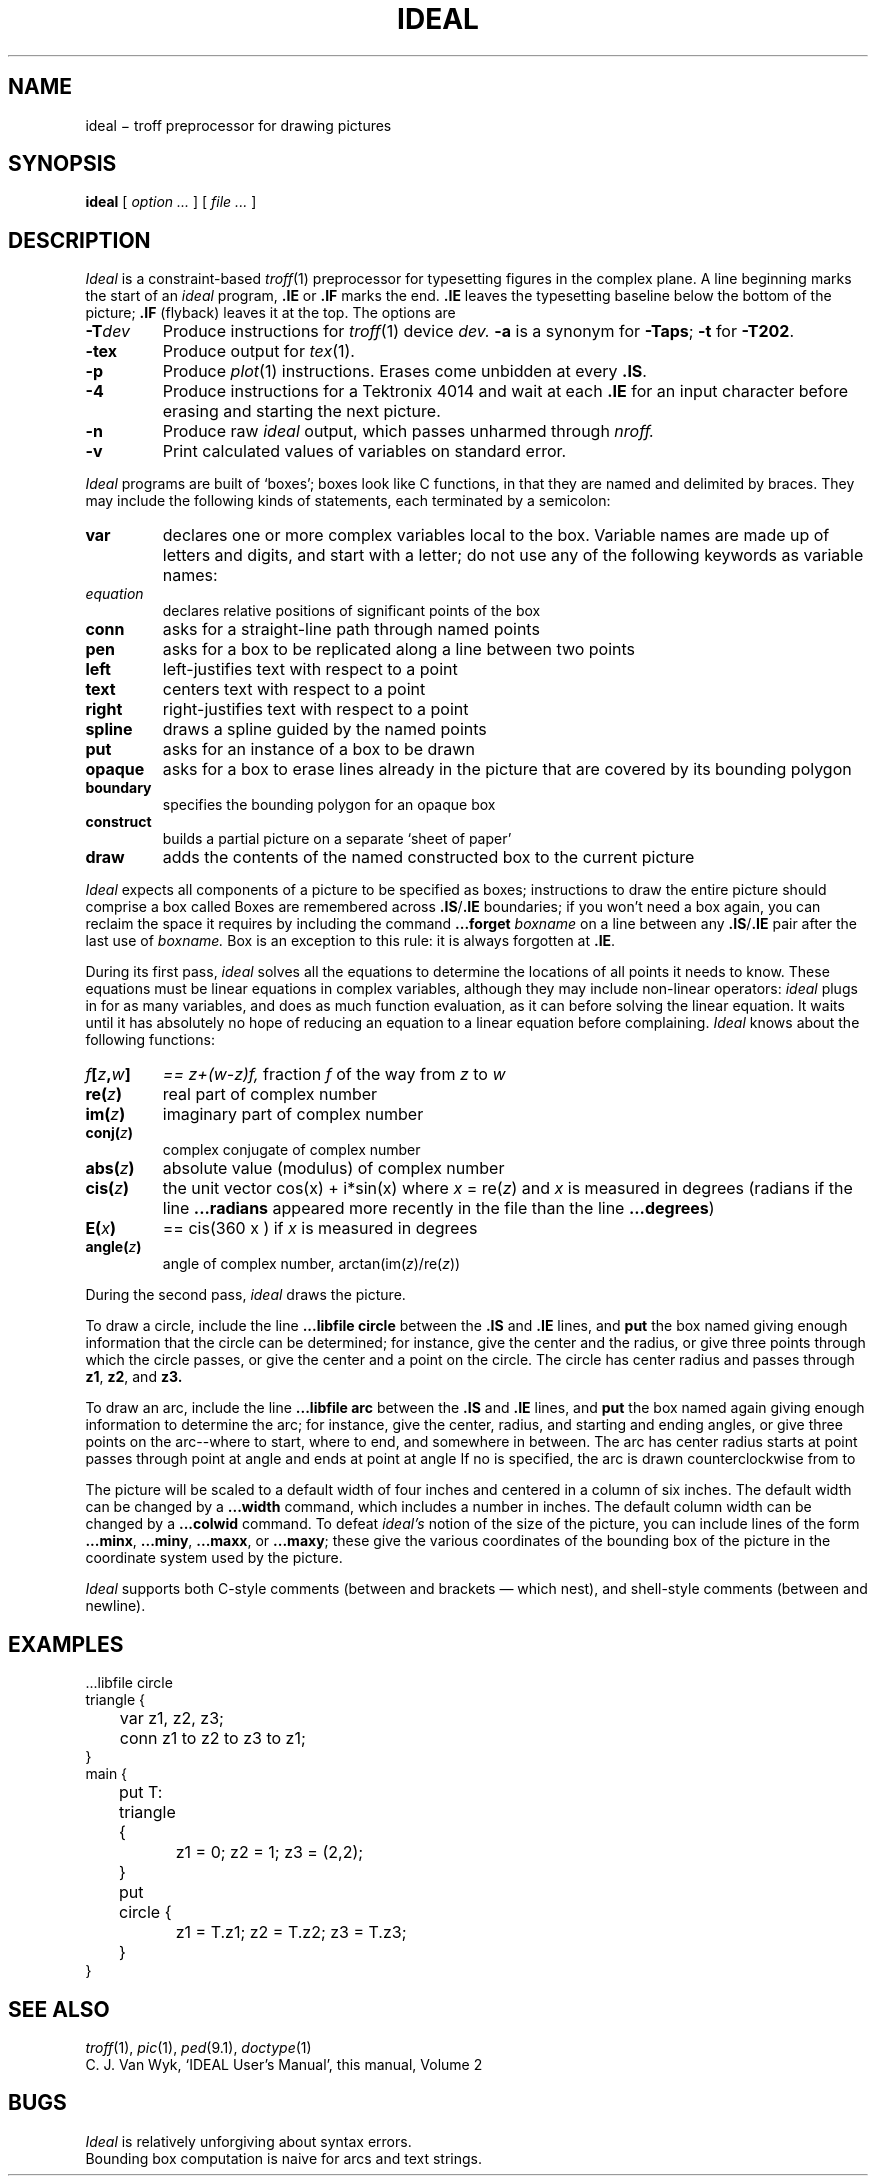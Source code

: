 .TH IDEAL 1
.CT 1 writing_troff graphics
.SH NAME
ideal \(mi troff preprocessor for drawing pictures
.SH SYNOPSIS
.B ideal
[
.I option ...
]
[
.I file ...
]
.SH DESCRIPTION
.I Ideal
is a constraint-based
.IR troff (1)
preprocessor for typesetting figures in the complex plane.
A line beginning 
.L .IS
marks the start of an
.I ideal
program,
.B .IE
or
.BR .IF 
marks the end.
.B .IE
leaves the typesetting baseline below the bottom of the picture;
.B .IF
(flyback) leaves it at the top.
The options are
.TP
.BI -T dev
Produce instructions for
.IR troff (1)
device
.I dev.
.B -a
is a synonym for
.BR -Taps ;
.B -t
for
.BR -T202 .
.TP
.B -tex
Produce output for
.IR tex (1).
.TP
.B -p
Produce
.IR plot (1)
instructions.
Erases come unbidden at every
.BR .IS .
.TP
.B -4
Produce instructions for a Tektronix
4014 and wait at each
.B .IE
for an input character
before erasing and starting the next picture.
.TP
.B -n
Produce raw
.IR ideal
output, which passes unharmed through
.I nroff.
.TP
.B -v
Print calculated values of variables on standard error.
.PP
.I Ideal
programs are built of
`boxes';
boxes look like C functions,
in that they are named and delimited by braces.
They may include the following kinds of statements,
each terminated by a semicolon:
.TF spline
.TP
.B var
declares one or more complex variables local to the box.
Variable names are made up of letters and digits, and
start with a letter; do not use any of the following
keywords as variable names:
.LR at ,
.LR bdlist ,
.LR boundary ,
.LR box ,
.LR conn ,
.LR construct ,
.LR draw ,
.LR exterior ,
.LR interior ,
.LR left ,
.LR opaque ,
.LR put ,
.LR right ,
.LR spline ,
.LR text ,
.LR to ,
.LR using ,
.L var
.TP
.I equation
declares relative positions of significant points of the box
.TP
.B conn
asks for a straight-line path through named points
.TP
.B pen
asks for a box to be replicated along a line between two points
.TP
.B left
left-justifies text with respect to a point
.TP
.B text
centers text with respect to a point
.TP
.B right
right-justifies text with respect to a point
.TP
.B spline
draws a spline guided by the named points
.TP
.B put
asks for an instance of a box to be drawn
.TP
.B opaque
asks for a box to erase lines already in the picture that
are covered by its bounding polygon
.TP
.B boundary
specifies the bounding polygon for an opaque box
.TP
.B construct
builds a partial picture on a separate `sheet of paper'
.TP
.B draw
adds the contents of the named constructed box to the current picture
.PD
.PP
.I Ideal
expects all components of a picture to be specified as boxes;
instructions to draw the entire picture should comprise a box called
.LR main .
Boxes are remembered across
.BR .IS / .IE
boundaries;
if you won't need a box again, you can reclaim the
space it requires by including the command
.BI ...forget " boxname"
on a line between any
.BR .IS / .IE
pair after the last use of
.I boxname.
Box
.L main
is an exception to this rule:
it is always forgotten at
.BR .IE .
.PP
During its first pass,
.I ideal
solves all the equations to determine the locations of all points
it needs to know.
These equations must be linear equations in complex variables,
although they may include non-linear operators:
.I ideal
plugs in for as many variables, and does as much function evaluation,
as it can before solving the linear equation.
It waits until it has absolutely no hope of reducing an equation
to a linear equation before complaining.
.I Ideal
knows about the following functions:
.TF f[z,w]
.TP
.IB f [ z , w ]
.I == z+(w-z)f,
fraction
.I f
of the way from
.I z
to 
.I w
.TP
.BI re( z )
real part of complex number
.TP
.BI im( z )
imaginary part of complex number
.TP
.BI conj( z )
complex conjugate of complex number
.TP
.BI abs( z )
absolute value (modulus) of complex number
.TP
.BI cis( z )
the unit vector 
.if n .ig
$cos^x~+~i^sin^x$,
..
.if t .ig
cos(x) + i*sin(x)
..
where
.IR x " = re(" z )
and
.I x
is measured in degrees
(radians if the line
.B ...radians
appeared more
recently in the file than the line
.BR ...degrees )
.TP
.BI E( x )
.RI "== cis(360 x )
if
.I x
is measured in degrees
.TP
.BI angle( z )
angle of complex number,
.RI arctan(im( z )/re( z ))
.PD
.PP
During the second pass,
.I ideal
draws the picture.
.PP
To draw a circle,
include the line
.B ...libfile circle
between the
.B .IS
and
.B .IE
lines,
and
.B put
the box named
.LR circle ,
giving enough information that
the circle can be determined;
for instance, give the center and the radius,
or give three points through which the circle passes,
or give the center and a point on the circle.
The circle has center
.LR center ,
radius
.LR radius ,
and passes through
.BR z1 ,
.BR z2 ,
and
.B z3.
.PP
To draw an arc,
include the line
.B ...libfile arc
between the
.B .IS
and
.B .IE
lines,
and
.B put
the box named
.LR arc ,
again giving enough information to determine the arc;
for instance, give the center, radius, and starting and ending angles,
or give three points on the arc--where to start, where to end, and somewhere
in between.
The arc has center
.LR center ,
radius
.LR radius ,
starts at point
.LR start ,
passes through point
.L midway
at angle
.LR midang ,
and
ends at point
.L end
at angle
.LR endang .
If no
.L midway
is specified, the arc is drawn counterclockwise from
.L start
to
.LR end .
.PP
The picture will be scaled to a default width of four inches
and centered in a column of six inches.
The default width can be changed by a
.B ...width
command,
which includes a number in inches.
The default column width can be changed by a
.B ...colwid
command.
To defeat
.I ideal's
notion of the size of the picture, you can include lines of
the form
.BR ...minx ,
.BR ...miny ,
.BR ...maxx ,
or
.BR ...maxy ;
these give the various coordinates of the bounding box of the
picture in the coordinate system used by the picture.
.PP
.I Ideal
supports both C-style comments (between
.L /*
and
.L */
brackets \(em which nest),
and shell-style comments (between
.L #
and newline).
.SH EXAMPLES
.EX
.mk
\&...libfile circle
triangle {
	var z1, z2, z3;
	conn z1 to z2 to z3 to z1;
}
main {
	put T: triangle { 
		z1 = 0; z2 = 1; z3 = (2,2);
	}
	put circle {
		z1 = T.z1; z2 = T.z2; z3 = T.z3;
	}
}
.EE
.de xx
..
.if n .ig xx
.rt
.IS
...width 6
...libfile circle
...minx -8
triangle {
	var z1, z2, z3;
	conn z1 to z2 to z3 to z1;
}
main {
	put T: triangle { 
		z1 = 0; z2 = 1; z3 = (2,2);
	}
	put circle {
		z1 = T.z1; z2 = T.z2; z3 = T.z3;
	}
}
.IE
.xx
.SH "SEE ALSO"
.IR troff (1),
.IR pic (1), 
.IR ped (9.1), 
.IR doctype (1)
.br
C. J. Van Wyk,
`IDEAL User's Manual',
this manual, Volume 2
.SH BUGS
.I Ideal
is relatively unforgiving about syntax errors.
.br
Bounding box computation is naive for arcs and text strings.
